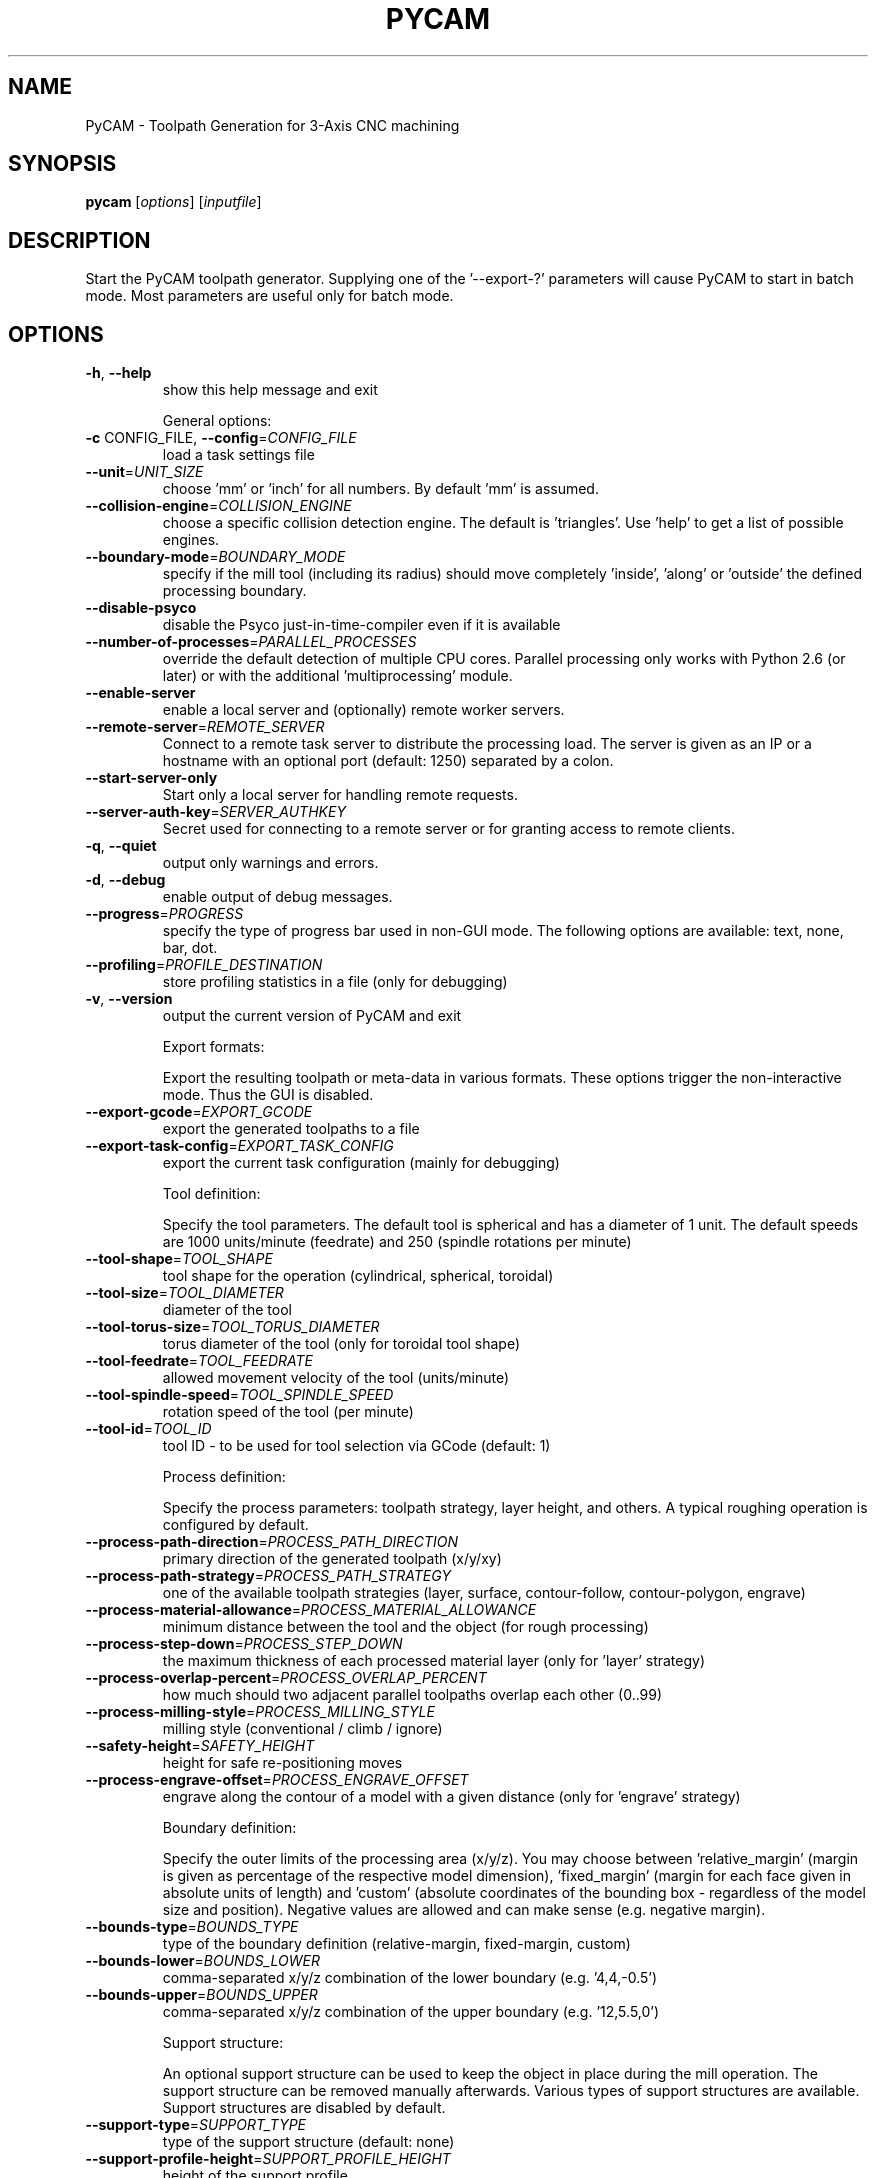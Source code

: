 .\" DO NOT MODIFY THIS FILE!  It was generated by help2man 1.39.4.
.TH PYCAM "1" "June 2011" "PyCAM 0.5.1" "PyCAM manual"
.SH NAME
PyCAM \- Toolpath Generation for 3-Axis CNC machining
.SH SYNOPSIS
.B pycam
[\fIoptions\fR] [\fIinputfile\fR]
.SH DESCRIPTION
Start the PyCAM toolpath generator. Supplying one of the '\-\-export\-?' parameters will cause PyCAM to start in batch mode. Most parameters are useful only for batch mode.
.SH OPTIONS
.TP
\fB\-h\fR, \fB\-\-help\fR
show this help message and exit
.IP
General options:
.TP
\fB\-c\fR CONFIG_FILE, \fB\-\-config\fR=\fICONFIG_FILE\fR
load a task settings file
.TP
\fB\-\-unit\fR=\fIUNIT_SIZE\fR
choose 'mm' or 'inch' for all numbers. By default 'mm'
is assumed.
.TP
\fB\-\-collision\-engine\fR=\fICOLLISION_ENGINE\fR
choose a specific collision detection engine. The
default is 'triangles'. Use 'help' to get a list of
possible engines.
.TP
\fB\-\-boundary\-mode\fR=\fIBOUNDARY_MODE\fR
specify if the mill tool (including its radius) should
move completely 'inside', 'along' or 'outside' the
defined processing boundary.
.TP
\fB\-\-disable\-psyco\fR
disable the Psyco just\-in\-time\-compiler even if it is
available
.TP
\fB\-\-number\-of\-processes\fR=\fIPARALLEL_PROCESSES\fR
override the default detection of multiple CPU cores.
Parallel processing only works with Python 2.6 (or
later) or with the additional 'multiprocessing'
module.
.TP
\fB\-\-enable\-server\fR
enable a local server and (optionally) remote worker
servers.
.TP
\fB\-\-remote\-server\fR=\fIREMOTE_SERVER\fR
Connect to a remote task server to distribute the
processing load. The server is given as an IP or a
hostname with an optional port (default: 1250)
separated by a colon.
.TP
\fB\-\-start\-server\-only\fR
Start only a local server for handling remote
requests.
.TP
\fB\-\-server\-auth\-key\fR=\fISERVER_AUTHKEY\fR
Secret used for connecting to a remote server or for
granting access to remote clients.
.TP
\fB\-q\fR, \fB\-\-quiet\fR
output only warnings and errors.
.TP
\fB\-d\fR, \fB\-\-debug\fR
enable output of debug messages.
.TP
\fB\-\-progress\fR=\fIPROGRESS\fR
specify the type of progress bar used in non\-GUI mode.
The following options are available: text, none, bar,
dot.
.TP
\fB\-\-profiling\fR=\fIPROFILE_DESTINATION\fR
store profiling statistics in a file (only for
debugging)
.TP
\fB\-v\fR, \fB\-\-version\fR
output the current version of PyCAM and exit
.IP
Export formats:
.IP
Export the resulting toolpath or meta\-data in various formats. These
options trigger the non\-interactive mode. Thus the GUI is disabled.
.TP
\fB\-\-export\-gcode\fR=\fIEXPORT_GCODE\fR
export the generated toolpaths to a file
.TP
\fB\-\-export\-task\-config\fR=\fIEXPORT_TASK_CONFIG\fR
export the current task configuration (mainly for
debugging)
.IP
Tool definition:
.IP
Specify the tool parameters. The default tool is spherical and has a
diameter of 1 unit. The default speeds are 1000 units/minute
(feedrate) and 250 (spindle rotations per minute)
.TP
\fB\-\-tool\-shape\fR=\fITOOL_SHAPE\fR
tool shape for the operation (cylindrical, spherical,
toroidal)
.TP
\fB\-\-tool\-size\fR=\fITOOL_DIAMETER\fR
diameter of the tool
.TP
\fB\-\-tool\-torus\-size\fR=\fITOOL_TORUS_DIAMETER\fR
torus diameter of the tool (only for toroidal tool
shape)
.TP
\fB\-\-tool\-feedrate\fR=\fITOOL_FEEDRATE\fR
allowed movement velocity of the tool (units/minute)
.TP
\fB\-\-tool\-spindle\-speed\fR=\fITOOL_SPINDLE_SPEED\fR
rotation speed of the tool (per minute)
.TP
\fB\-\-tool\-id\fR=\fITOOL_ID\fR
tool ID \- to be used for tool selection via GCode
(default: 1)
.IP
Process definition:
.IP
Specify the process parameters: toolpath strategy, layer height, and
others. A typical roughing operation is configured by default.
.TP
\fB\-\-process\-path\-direction\fR=\fIPROCESS_PATH_DIRECTION\fR
primary direction of the generated toolpath (x/y/xy)
.TP
\fB\-\-process\-path\-strategy\fR=\fIPROCESS_PATH_STRATEGY\fR
one of the available toolpath strategies (layer,
surface, contour\-follow, contour\-polygon, engrave)
.TP
\fB\-\-process\-material\-allowance\fR=\fIPROCESS_MATERIAL_ALLOWANCE\fR
minimum distance between the tool and the object (for
rough processing)
.TP
\fB\-\-process\-step\-down\fR=\fIPROCESS_STEP_DOWN\fR
the maximum thickness of each processed material layer
(only for 'layer' strategy)
.TP
\fB\-\-process\-overlap\-percent\fR=\fIPROCESS_OVERLAP_PERCENT\fR
how much should two adjacent parallel toolpaths
overlap each other (0..99)
.TP
\fB\-\-process\-milling\-style\fR=\fIPROCESS_MILLING_STYLE\fR
milling style (conventional / climb / ignore)
.TP
\fB\-\-safety\-height\fR=\fISAFETY_HEIGHT\fR
height for safe re\-positioning moves
.TP
\fB\-\-process\-engrave\-offset\fR=\fIPROCESS_ENGRAVE_OFFSET\fR
engrave along the contour of a model with a given
distance (only for 'engrave' strategy)
.IP
Boundary definition:
.IP
Specify the outer limits of the processing area (x/y/z). You may
choose between 'relative_margin' (margin is given as percentage of the
respective model dimension), 'fixed_margin' (margin for each face
given in absolute units of length) and 'custom' (absolute coordinates
of the bounding box \- regardless of the model size and position).
Negative values are allowed and can make sense (e.g. negative margin).
.TP
\fB\-\-bounds\-type\fR=\fIBOUNDS_TYPE\fR
type of the boundary definition (relative\-margin,
fixed\-margin, custom)
.TP
\fB\-\-bounds\-lower\fR=\fIBOUNDS_LOWER\fR
comma\-separated x/y/z combination of the lower
boundary (e.g. '4,4,\-0.5')
.TP
\fB\-\-bounds\-upper\fR=\fIBOUNDS_UPPER\fR
comma\-separated x/y/z combination of the upper
boundary (e.g. '12,5.5,0')
.IP
Support structure:
.IP
An optional support structure can be used to keep the object in place
during the mill operation. The support structure can be removed
manually afterwards. Various types of support structures are
available. Support structures are disabled by default.
.TP
\fB\-\-support\-type\fR=\fISUPPORT_TYPE\fR
type of the support structure (default: none)
.TP
\fB\-\-support\-profile\-height\fR=\fISUPPORT_PROFILE_HEIGHT\fR
height of the support profile
.TP
\fB\-\-support\-profile\-thickness\fR=\fISUPPORT_PROFILE_THICKNESS\fR
width of the support profile
.TP
\fB\-\-support\-grid\-distance\-x\fR=\fISUPPORT_GRID_DISTANCE_X\fR
distance along the x\-axis between two adjacent
parallel lines of the support structure(only for grid
type)
.TP
\fB\-\-support\-grid\-distance\-y\fR=\fISUPPORT_GRID_DISTANCE_Y\fR
distance along the y\-axis between two adjacent
parallel lines of the support structure (only for grid
type)
.TP
\fB\-\-support\-grid\-offset\-x\fR=\fISUPPORT_GRID_OFFSET_X\fR
shift the support grid along the x axis
.TP
\fB\-\-support\-grid\-offset\-y\fR=\fISUPPORT_GRID_OFFSET_Y\fR
shift the support grid along the y axis
.TP
\fB\-\-support\-distributed\-distance\fR=\fISUPPORT_DISTRIBUTED_DISTANCE\fR
average distance between two adjacent support bridges
.TP
\fB\-\-support\-distributed\-minimum\fR=\fISUPPORT_DISTRIBUTED_MINIMUM\fR
minimum number of support bridges per polygon
.TP
\fB\-\-support\-distributed\-length\fR=\fISUPPORT_DISTRIBUTED_LENGTH\fR
length of each support bridge
.IP
GCode settings:
.IP
Specify some details of the generated GCode.
.TP
\fB\-\-gcode\-no\-start\-stop\-spindle\fR
do not start the spindle before and stop it after each
operation (M3/M5)
.TP
\fB\-\-gcode\-minimum\-step\fR=\fIGCODE_MINIMUM_STEP\fR
mimimum axial distance between two machine positions.
Any shorter move is not written to GCode (default:
0.00001).
.TP
\fB\-\-gcode\-path\-mode\fR=\fIGCODE_PATH_MODE\fR
choose the GCode path mode from 'exact_path',
\&'exact_stop' and 'continuous'. Use '\-\-gcode\-motiontolerance' and and '\-\-gcode\-naive\-tolerance' if you
want to limit the deviation. See
http://linuxcnc.org/docs/html/gcode_main.html (G61)
for details.
.TP
\fB\-\-gcode\-motion\-tolerance\fR=\fIGCODE_MOTION_TOLERANCE\fR
the optional motion tolerance for 'continuous' path
mode (G64).
.TP
\fB\-\-gcode\-naive\-tolerance\fR=\fIGCODE_NAIVE_TOLERANCE\fR
the optional naive CAM tolerance for 'continuous' path
mode (G64).
.IP
External programs:
.IP
Some optional external programs are used for format conversions.
.TP
\fB\-\-location\-inkscape\fR=\fIEXTERNAL_PROGRAM_INKSCAPE\fR
location of the Inkscape executable. This program is
required for importing SVG files.
.TP
\fB\-\-location\-pstoedit\fR=\fIEXTERNAL_PROGRAM_PSTOEDIT\fR
location of the PStoEdit executable. This program is
required for importing SVG files.
.PP
PyCAM website: http://pycam.sf.net
.SH ENVIRONMENT
.IP PYCAM_DATA_DIR
Override the default data directory of PyCAM. This allows
you to provide customized logos, menu files or non-default sample files.
.IP PYCAM_FONT_DIR
Override the default location of engrave fonts.
.IP PYTHONPATH
You may want to define this variable in case that you installed the
\fBPyCAM\fR python package in a non-default location.
.SH EXAMPLES
.nf
.B pycam \-\-export\-gcode=output.ngc \-\-bounds\-type=relative\-margin \-\-bounds-lower=0.1,0.05,-0.1 foo.stl

.fi
Use the default settings to process the model \fBfoo.stl\fR with an adjusted
lower margin (minx, miny, minz) of 10% (for x), 5% (for y) and \-10% (for z).
.SH "REPORTING BUGS"
See http://sourceforge.net/tracker/?group_id=237831&atid=1104176
.SH COPYRIGHT
Copyright \(co 2008\-2010 Lode Leroy
.br
Copyright \(co 2010\-2011 Lars Kruse
.PP
License GPLv3+: GNU GPL version 3 or later <http://gnu.org/licenses/gpl.html>.
.br
This is free software: you are free to change and redistribute it.
There is NO WARRANTY, to the extent permitted by law.
.SH "SEE ALSO"
Take a look at the output of \fBpycam \-\-help\fR to get a slightly better
formatted list of options. The manual that you are reading right now is
derived from this output.

Take a look at the wiki for more information about PyCAM:
http://sourceforge.net/apps/mediawiki/pycam/

The website of the PyCAM project: http://pycam.sourceforge.net
